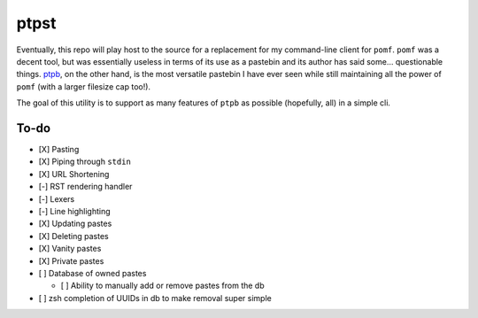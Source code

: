 ptpst
=====

Eventually, this repo will play host to the source for a replacement for my command-line client for ``pomf``.
``pomf`` was a decent tool, but was essentially useless in terms of its use as a pastebin and its author has said some… questionable things.
`ptpb <https://ptpb.pw>`_, on the other hand, is the most versatile pastebin I have ever seen while still maintaining all the power of ``pomf`` (with a larger filesize cap too!).

The goal of this utility is to support as many features of ``ptpb`` as possible (hopefully, all) in a simple cli.

To-do
-----

- [X] Pasting
- [X] Piping through ``stdin``
- [X] URL Shortening
- [-] RST rendering handler
- [-] Lexers
- [-] Line highlighting
- [X] Updating pastes
- [X] Deleting pastes
- [X] Vanity pastes
- [X] Private pastes
- [ ] Database of owned pastes

  - [ ] Ability to manually add or remove pastes from the db

- [ ] zsh completion of UUIDs in db to make removal super simple

